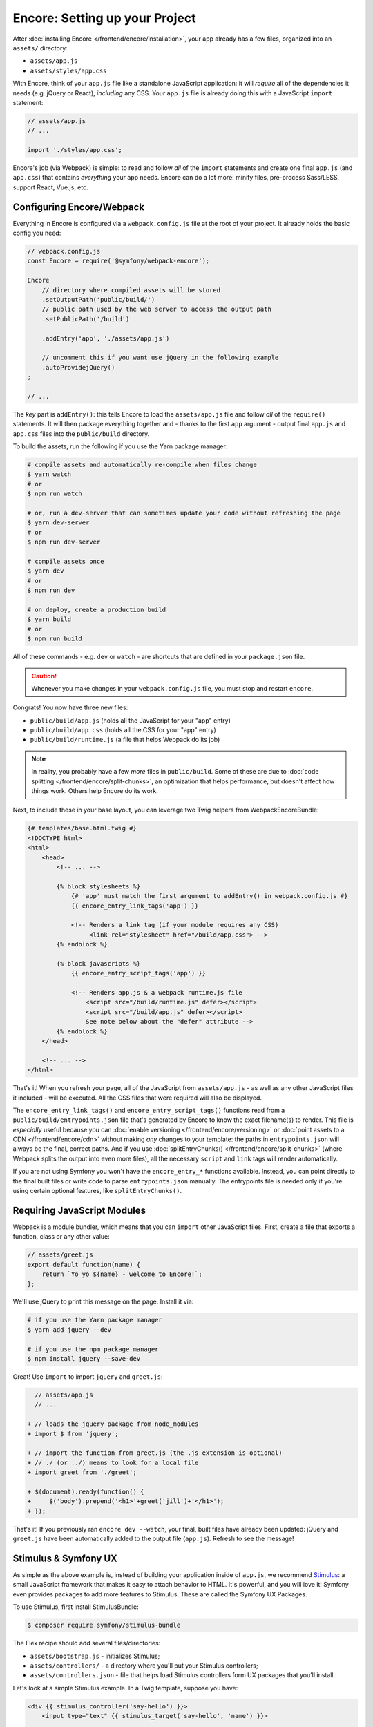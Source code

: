 Encore: Setting up your Project
===============================

After :doc:`installing Encore </frontend/encore/installation>`, your app already
has a few files, organized into an ``assets/`` directory:

* ``assets/app.js``
* ``assets/styles/app.css``

With Encore, think of your ``app.js`` file like a standalone JavaScript
application: it will *require* all of the dependencies it needs (e.g. jQuery or React),
*including* any CSS. Your ``app.js`` file is already doing this with a JavaScript
``import`` statement:

.. code-block:: javascript

    // assets/app.js
    // ...

    import './styles/app.css';

Encore's job (via Webpack) is simple: to read and follow *all* of the ``import``
statements and create one final ``app.js`` (and ``app.css``) that contains *everything*
your app needs. Encore can do a lot more: minify files, pre-process Sass/LESS,
support React, Vue.js, etc.

Configuring Encore/Webpack
--------------------------

Everything in Encore is configured via a ``webpack.config.js`` file at the root
of your project. It already holds the basic config you need:

.. code-block:: javascript

    // webpack.config.js
    const Encore = require('@symfony/webpack-encore');

    Encore
        // directory where compiled assets will be stored
        .setOutputPath('public/build/')
        // public path used by the web server to access the output path
        .setPublicPath('/build')

        .addEntry('app', './assets/app.js')

        // uncomment this if you want use jQuery in the following example
        .autoProvidejQuery()
    ;

    // ...

The *key* part is ``addEntry()``: this tells Encore to load the ``assets/app.js``
file and follow *all* of the ``require()`` statements. It will then package everything
together and - thanks to the first ``app`` argument - output final ``app.js`` and
``app.css`` files into the ``public/build`` directory.

.. _encore-build-assets:

To build the assets, run the following if you use the Yarn package manager:

.. code-block:: terminal

    # compile assets and automatically re-compile when files change
    $ yarn watch
    # or
    $ npm run watch

    # or, run a dev-server that can sometimes update your code without refreshing the page
    $ yarn dev-server
    # or
    $ npm run dev-server

    # compile assets once
    $ yarn dev
    # or
    $ npm run dev

    # on deploy, create a production build
    $ yarn build
    # or
    $ npm run build

All of these commands - e.g. ``dev`` or ``watch`` - are shortcuts that are defined
in your ``package.json`` file.

.. caution::

    Whenever you make changes in your ``webpack.config.js`` file, you must
    stop and restart ``encore``.

Congrats! You now have three new files:

* ``public/build/app.js`` (holds all the JavaScript for your "app" entry)
* ``public/build/app.css`` (holds all the CSS for your "app" entry)
* ``public/build/runtime.js`` (a file that helps Webpack do its job)

.. note::

    In reality, you probably have a few *more* files in ``public/build``. Some of
    these are due to :doc:`code splitting </frontend/encore/split-chunks>`, an optimization
    that helps performance, but doesn't affect how things work. Others help Encore
    do its work.

Next, to include these in your base layout, you can leverage two Twig helpers from
WebpackEncoreBundle:

.. code-block:: html+twig

    {# templates/base.html.twig #}
    <!DOCTYPE html>
    <html>
        <head>
            <!-- ... -->

            {% block stylesheets %}
                {# 'app' must match the first argument to addEntry() in webpack.config.js #}
                {{ encore_entry_link_tags('app') }}

                <!-- Renders a link tag (if your module requires any CSS)
                     <link rel="stylesheet" href="/build/app.css"> -->
            {% endblock %}

            {% block javascripts %}
                {{ encore_entry_script_tags('app') }}

                <!-- Renders app.js & a webpack runtime.js file
                    <script src="/build/runtime.js" defer></script>
                    <script src="/build/app.js" defer></script>
                    See note below about the "defer" attribute -->
            {% endblock %}
        </head>

        <!-- ... -->
    </html>

.. _encore-entrypointsjson-simple-description:

That's it! When you refresh your page, all of the JavaScript from
``assets/app.js`` - as well as any other JavaScript files it included - will
be executed. All the CSS files that were required will also be displayed.

The ``encore_entry_link_tags()`` and ``encore_entry_script_tags()`` functions
read from a ``public/build/entrypoints.json`` file that's generated by Encore to know the exact
filename(s) to render. This file is *especially* useful because you can
:doc:`enable versioning </frontend/encore/versioning>` or
:doc:`point assets to a CDN </frontend/encore/cdn>` without making *any* changes to your
template: the paths in ``entrypoints.json`` will always be the final, correct paths.
And if you use :doc:`splitEntryChunks() </frontend/encore/split-chunks>` (where Webpack splits the output into even
more files), all the necessary ``script`` and ``link`` tags will render automatically.

If you are not using Symfony you won't have the ``encore_entry_*`` functions available.
Instead, you can point directly to the final built files or write code to parse
``entrypoints.json`` manually. The entrypoints file is needed only if you're using
certain optional features, like ``splitEntryChunks()``.

.. versionadded:: 1.9.0

    The ``defer`` attribute on the ``script`` tags delays the execution of the
    JavaScript until the page loads (similar to putting the ``script`` at the
    bottom of the page). The ability to always add this attribute was introduced
    in WebpackEncoreBundle 1.9.0 and is automatically enabled in that bundle's
    recipe in the ``config/packages/webpack_encore.yaml`` file. See
    `WebpackEncoreBundle Configuration`_ for more details.

Requiring JavaScript Modules
----------------------------

Webpack is a module bundler, which means that you can ``import`` other JavaScript
files. First, create a file that exports a function, class or any other value:

.. code-block:: javascript

    // assets/greet.js
    export default function(name) {
        return `Yo yo ${name} - welcome to Encore!`;
    };

We'll use jQuery to print this message on the page. Install it via:

.. code-block:: terminal

    # if you use the Yarn package manager
    $ yarn add jquery --dev

    # if you use the npm package manager
    $ npm install jquery --save-dev

Great! Use ``import`` to import ``jquery`` and ``greet.js``:

.. code-block:: diff

      // assets/app.js
      // ...

    + // loads the jquery package from node_modules
    + import $ from 'jquery';

    + // import the function from greet.js (the .js extension is optional)
    + // ./ (or ../) means to look for a local file
    + import greet from './greet';

    + $(document).ready(function() {
    +     $('body').prepend('<h1>'+greet('jill')+'</h1>');
    + });

That's it! If you previously ran ``encore dev --watch``, your final, built files
have already been updated: jQuery and ``greet.js`` have been automatically
added to the output file (``app.js``). Refresh to see the message!

Stimulus & Symfony UX
---------------------

As simple as the above example is, instead of building your application inside of
``app.js``, we recommend `Stimulus`_: a small JavaScript framework that makes it
easy to attach behavior to HTML. It's powerful, and you will love it! Symfony
even provides packages to add more features to Stimulus. These are called the
Symfony UX Packages.

To use Stimulus, first install StimulusBundle:

.. code-block:: terminal

    $ composer require symfony/stimulus-bundle

The Flex recipe should add several files/directories:

* ``assets/bootstrap.js`` - initializes Stimulus;
* ``assets/controllers/`` - a directory where you'll put your Stimulus controllers;
* ``assets/controllers.json`` - file that helps load Stimulus controllers form UX
  packages that you'll install.

Let's look at a simple Stimulus example. In a Twig template, suppose you have:

.. code-block:: html+twig

    <div {{ stimulus_controller('say-hello') }}>
        <input type="text" {{ stimulus_target('say-hello', 'name') }}>

        <button {{ stimulus_action('say-hello', 'greet') }}>
            Greet
        </button>

        <div {{ stimulus_target('say-hello', 'output') }}></div>
    </div>

The ``stimulus_controller('say-hello')`` renders a ``data-controller="say-hello"``
attribute. Whenever this element appears on the page, Stimulus will automatically
look for and initialize a controller called ``say-hello-controller.js``. Create
that in your ``assets/controllers/`` directory:

.. code-block:: javascript

    // assets/controllers/say-hello-controller.js
    import { Controller } from '@hotwired/stimulus';

    export default class extends Controller {
        static targets = ['name', 'output']

        greet() {
          this.outputTarget.textContent = `Hello, ${this.nameTarget.value}!`
        }
    }

The result? When you click the "Greet" button, it prints your name! And if
more ``{{ stimulus_controller('say-hello') }}`` elements are added to the page - like
via Ajax - those will instantly work: no need to reinitialize anything.

Ready to learn more about Stimulus?

* Read the `Stimulus Documentation`_
* Learn more about `StimulusBundle & the UX System`_
* Browse `all the Symfony UX packages`_

  .. admonition:: Screencast
      :class: screencast

      Or check out the `Stimulus Screencast`_ on SymfonyCasts.

Turbo: Lightning Fast Single-Page-Application Experience
--------------------------------------------------------

Symfony comes with tight integration with another JavaScript library called `Turbo`_.
Turbo automatically transforms all link clicks and form submits into an Ajax call,
with zero (or nearly zero) changes to your Symfony code! The result? You get the
speed of a single page application without having to write any JavaScript.

To learn more, check out the `symfony/ux-turbo`_ package.

.. admonition:: Screencast
    :class: screencast

    Or check out the `Turbo Screencast`_ on SymfonyCasts.

Page-Specific JavaScript or CSS
-------------------------------

So far, you only have one final JavaScript file: ``app.js``. Encore may be split
into multiple files for performance (see :doc:`split chunks </frontend/encore/split-chunks>`),
but all of that code is still downloaded on every page.

What if you have some extra JavaScript or CSS (e.g. for performance) that you only
want to include on *certain* pages?

Lazy Controllers
~~~~~~~~~~~~~~~~

One very nice solution if you're using Stimulus is to leverage `lazy controllers`_.
To activate this on a controller, add a special ``stimulusFetch: 'lazy'`` above
your controller class:

.. code-block:: javascript

    // assets/controllers/lazy-example-controller.js
    import { Controller } from '@hotwired/stimulus';

    /* stimulusFetch: 'lazy' */
    export default class extends Controller {
        // ...
    }

That's it! This controller's code - and any modules that it imports - will be
split to *separate* files by Encore. Then, those files won't be downloaded until
the moment a matching element (e.g. ``<div data-controller="lazy-example">``)
appears on the page!

.. note::

    If you write your controllers using TypeScript, make sure
    ``removeComments`` is not set to ``true`` in your TypeScript config.

.. _multiple-javascript-entries:

Multiple Entries
~~~~~~~~~~~~~~~~

Another option is to create page-specific JavaScript or CSS (e.g. checkout, account,
etc.). To handle this, create a new "entry" JavaScript file for each page:

.. code-block:: javascript

    // assets/checkout.js
    // custom code for your checkout page

.. code-block:: javascript

    // assets/account.js
    // custom code for your account page

Next, use ``addEntry()`` to tell Webpack to read these two new files when it builds:

.. code-block:: diff

      // webpack.config.js
      Encore
          // ...
          .addEntry('app', './assets/app.js')
    +     .addEntry('checkout', './assets/checkout.js')
    +     .addEntry('account', './assets/account.js')
          // ...

And because you just changed the ``webpack.config.js`` file, make sure to stop
and restart Encore:

.. code-block:: terminal

    # if you use the Yarn package manager
    $ yarn watch

    # if you use the npm package manager
    $ npm run watch

Webpack will now output a new ``checkout.js`` file and a new ``account.js`` file
in your build directory. And, if any of those files require/import CSS, Webpack
will *also* output ``checkout.css`` and ``account.css`` files.

Finally, include the ``script`` and ``link`` tags on the individual pages where
you need them:

.. code-block:: diff

      {# templates/.../checkout.html.twig #}
      {% extends 'base.html.twig' %}

    + {% block stylesheets %}
    +     {{ parent() }}
    +     {{ encore_entry_link_tags('checkout') }}
    + {% endblock %}

    + {% block javascripts %}
    +     {{ parent() }}
    +     {{ encore_entry_script_tags('checkout') }}
    + {% endblock %}

Now, the checkout page will contain all the JavaScript and CSS for the ``app`` entry
(because this is included in ``base.html.twig`` and there is the ``{{ parent() }}`` call)
*and* your ``checkout`` entry. With this, JavaScript & CSS needed for every page
can live inside the ``app`` entry and code needed only for the checkout page can
live inside ``checkout``.

Using Sass/LESS/Stylus
----------------------

You've already mastered the basics of Encore. Nice! But, there are *many* more
features that you can opt into if you need them. For example, instead of using plain
CSS you can also use Sass, LESS or Stylus. To use Sass, rename the ``app.css``
file to ``app.scss`` and update the ``import`` statement:

.. code-block:: diff

      // assets/app.js
    - import './styles/app.css';
    + import './styles/app.scss';

Then, tell Encore to enable the Sass preprocessor:

.. code-block:: diff

      // webpack.config.js
      Encore
          // ...

    +    .enableSassLoader()
      ;

Because you just changed your ``webpack.config.js`` file, you'll need to restart
Encore. When you do, you'll see an error!

.. code-block:: terminal

    >   Error: Install sass-loader & sass to use enableSassLoader()
    >     yarn add sass-loader@^12.0.0 sass --dev

Encore supports many features. But, instead of forcing all of them on you, when
you need a feature, Encore will tell you what you need to install. Run:

.. code-block:: terminal

    # if you use the Yarn package manager
    $ yarn add sass-loader@^12.0.0 sass --dev
    $ yarn encore dev --watch

    # if you use the npm package manager
    $ npm install sass-loader@^12.0.0 sass --save-dev
    $ npm run watch

Your app now supports Sass. Encore also supports LESS and Stylus. See
:doc:`/frontend/encore/css-preprocessors`.

Compiling Only a CSS File
-------------------------

.. caution::

    Using ``addStyleEntry()`` is supported, but not recommended. A better option
    is to follow the pattern above: use ``addEntry()`` to point to a JavaScript
    file, then require the CSS needed from inside of that.

If you want to only compile a CSS file, that's possible via ``addStyleEntry()``:

.. code-block:: javascript

    // webpack.config.js
    Encore
        // ...

        .addStyleEntry('some_page', './assets/styles/some_page.css')
    ;

This will output a new ``some_page.css``.

Keep Going!
-----------

Encore supports many more features! For a full list of what you can do, see
`Encore's index.js file`_. Or, go back to :ref:`list of Frontend articles <encore-toc>`.

.. _`Encore's index.js file`: https://github.com/symfony/webpack-encore/blob/master/index.js
.. _`WebpackEncoreBundle Configuration`: https://github.com/symfony/webpack-encore-bundle#configuration
.. _`Stimulus`: https://stimulus.hotwired.dev/
.. _`Stimulus Documentation`: https://stimulus.hotwired.dev/handbook/introduction
.. _StimulusBundle & the UX System: https://symfony.com/bundles/StimulusBundle/current/index.html
.. _all the Symfony UX packages: https://symfony.com/bundles/StimulusBundle/current/index.html#ux-packages
.. _`Turbo`: https://turbo.hotwired.dev/
.. _`symfony/ux-turbo`: https://symfony.com/bundles/ux-turbo/current/index.html
.. _`Stimulus Screencast`: https://symfonycasts.com/screencast/stimulus
.. _`Turbo Screencast`: https://symfonycasts.com/screencast/turbo
.. _`lazy controllers`: https://github.com/symfony/stimulus-bridge#lazy-controllers
